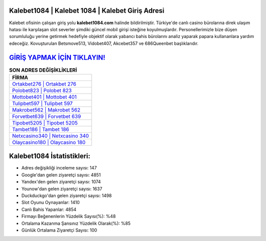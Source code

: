 ﻿Kalebet1084 | Kalebet 1084 | Kalebet Giriş Adresi
===================================

.. image:: images/kalebet-giris.jpg
   :width: 600
   
Kalebet ofisinin çalışan giriş yolu **kalebet1084.com** halinde bildirilmiştir. Türkiye'de canlı casino bürolarına direk ulaşım hatası ile karşılaşan slot severler şimdiki güncel mobil girişi isteğine koyulmuşlardır. Personellerimizle bize düşen sorumluluğu yerine getirmek hedefiyle objektif olarak yabancı bahis bürolarını analiz yaparak papara kullananlara yardım edeceğiz. Kovuşturulan Betsmove513, Vidobet407, Akcebet357 ve 686Queenbet başlıklarıdır.

`GİRİŞ YAPMAK İÇİN TIKLAYIN! <https://urlday.cc/git>`_
==============

.. list-table:: **SON ADRES DEĞİŞİKLİKLERİ**
   :widths: 100
   :header-rows: 1

   * - FİRMA
   * - `Ortakbet276 | Ortakbet 276 <ortakbet276-ortakbet-276-ortakbet-giris-adresi.html>`_
   * - `Polobet823 | Polobet 823 <polobet823-polobet-823-polobet-giris-adresi.html>`_
   * - `Mottobet401 | Mottobet 401 <mottobet401-mottobet-401-mottobet-giris-adresi.html>`_	 
   * - `Tulipbet597 | Tulipbet 597 <tulipbet597-tulipbet-597-tulipbet-giris-adresi.html>`_	 
   * - `Makrobet562 | Makrobet 562 <makrobet562-makrobet-562-makrobet-giris-adresi.html>`_ 
   * - `Forvetbet639 | Forvetbet 639 <forvetbet639-forvetbet-639-forvetbet-giris-adresi.html>`_
   * - `Tipobet5205 | Tipobet 5205 <tipobet5205-tipobet-5205-tipobet-giris-adresi.html>`_	 
   * - `Tambet186 | Tambet 186 <tambet186-tambet-186-tambet-giris-adresi.html>`_
   * - `Netxcasino340 | Netxcasino 340 <netxcasino340-netxcasino-340-netxcasino-giris-adresi.html>`_
   * - `Olaycasino180 | Olaycasino 180 <olaycasino180-olaycasino-180-olaycasino-giris-adresi.html>`_
	 
Kalebet1084 İstatistikleri:
===================================	 
* Adres değişikliği inceleme sayısı: 147
* Google'dan gelen ziyaretçi sayısı: 4851
* Yandex'den gelen ziyaretçi sayısı: 1074
* Younow'dan gelen ziyaretçi sayısı: 1637
* Duckduckgo'dan gelen ziyaretçi sayısı: 1498
* Slot Oyunu Oynayanlar: 1410
* Canlı Bahis Yapanlar: 4854
* Firmayı Beğenenlerin Yüzdelik Sayısı(%): %48
* Ortalama Kazanma Şansınız Yüzdelik Olarak(%): %85
* Günlük Ortalama Ziyaretçi Sayısı: 100
